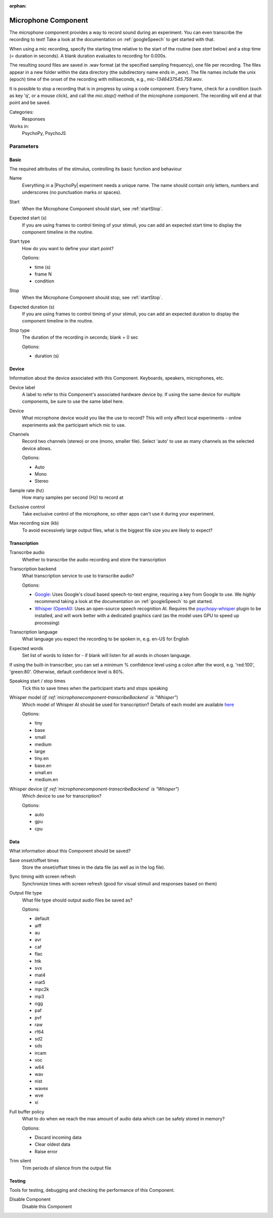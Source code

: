 :orphan:

.. _microphonecomponent:


-------------------------------
Microphone Component
-------------------------------

The microphone component provides a way to record sound during an experiment. You can even transcribe the recording to text! Take a look at the documentation on :ref:`googleSpeech` to get started with that. 

When using a mic recording, specify the
starting time relative to the start of the routine (see `start` below) and a stop time (= duration in seconds).
A blank duration evaluates to recording for 0.000s.

The resulting sound files
are saved in .wav format (at the specified sampling frequency), one file per recording. The files appear in a new folder within the data
directory (the subdirectory name ends in `_wav`). The file names include the unix (epoch) time
of the onset of the recording with milliseconds, e.g., `mic-1346437545.759.wav`.

It is possible to stop a recording that is in progress by using a code component. Every frame,
check for a condition (such as key 'q', or a mouse click), and call the `mic.stop()` method
of the microphone component. The recording will end at that point and be saved.

Categories:
    Responses
Works in:
    PsychoPy, PsychoJS


Parameters
-------------------------------

Basic
===============================

The required attributes of the stimulus, controlling its basic function and behaviour


.. _microphonecomponent-name:

Name
    Everything in a |PsychoPy| experiment needs a unique name. The name should contain only letters, numbers and underscores (no punctuation marks or spaces).
    
.. _microphonecomponent-startVal:

Start
    When the Microphone Component should start, see :ref:`startStop`.
    
.. _microphonecomponent-startEstim:

Expected start (s)
    If you are using frames to control timing of your stimuli, you can add an expected start time to display the component timeline in the routine.
    
.. _microphonecomponent-startType:

Start type
    How do you want to define your start point?
    
    Options:
    
    * time (s)
    
    * frame N
    
    * condition
    
.. _microphonecomponent-stopVal:

Stop
    When the Microphone Component should stop, see :ref:`startStop`.
    
.. _microphonecomponent-durationEstim:

Expected duration (s)
    If you are using frames to control timing of your stimuli, you can add an expected duration to display the component timeline in the routine.
    
.. _microphonecomponent-stopType:

Stop type
    The duration of the recording in seconds; blank = 0 sec
    
    Options:
    
    * duration (s)
    
Device
===============================

Information about the device associated with this Component. Keyboards, speakers, microphones, etc.


.. _microphonecomponent-deviceLabel:

Device label
    A label to refer to this Component's associated hardware device by. If using the same device for multiple components, be sure to use the same label here.
    
.. _microphonecomponent-device:

Device
    What microphone device would you like the use to record? This will only affect local experiments - online experiments ask the participant which mic to use.
    
.. _microphonecomponent-channels:

Channels
    Record two channels (stereo) or one (mono, smaller file). Select 'auto' to use as many channels as the selected device allows.
    
    Options:
    
    * Auto
    
    * Mono
    
    * Stereo
    
.. _microphonecomponent-sampleRate:

Sample rate (hz)
    How many samples per second (Hz) to record at
    
.. _microphonecomponent-exclusive:

Exclusive control
    Take exclusive control of the microphone, so other apps can't use it during your experiment.
    
.. _microphonecomponent-maxSize:

Max recording size (kb)
    To avoid excessively large output files, what is the biggest file size you are likely to expect?
    
Transcription
===============================




.. _microphonecomponent-transcribe:

Transcribe audio
    Whether to transcribe the audio recording and store the transcription
    
.. _microphonecomponent-transcribeBackend:

Transcription backend
    What transcription service to use to transcribe audio?
    
    Options:
    
    * `Google <https://cloud.google.com/speech-to-text>`_: Uses Google's cloud based speech-to-text engine, requiring a key from Google to use. We *highly* recommend taking a look at the documentation on :ref:`googleSpeech` to get started.

    * `Whisper (OpenAI) <https://openai.com/index/whisper/>`_: Uses an open-source speech recognition AI. Requires the `psychopy-whisper <https://github.com/psychopy/psychopy-whisper>`_ plugin to be installed, and will work better with a dedicated graphics card (as the model uses GPU to speed up processing)
    
.. _microphonecomponent-transcribeLang:

Transcription language
    What language you expect the recording to be spoken in, e.g. en-US for English
    
.. _microphonecomponent-transcribeWords:

Expected words
    Set list of words to listen for - if blank will listen for all words in chosen language. 

If using the built-in transcriber, you can set a minimum % confidence level using a colon after the word, e.g. 'red:100', 'green:80'. Otherwise, default confidence level is 80%.
    
.. _microphonecomponent-speakTimes:

Speaking start / stop times
    Tick this to save times when the participant starts and stops speaking
    
.. _microphonecomponent-transcribeWhisperModel:

Whisper model (*if :ref:`microphonecomponent-transcribeBackend` is "Whisper"*)
    Which model of Whisper AI should be used for transcription? Details of each model are available `here <https://github.com/openai/whisper?tab=readme-ov-file#available-models-and-languages>`_
    
    Options:
    
    * tiny
    
    * base
    
    * small
    
    * medium
    
    * large
    
    * tiny.en
    
    * base.en
    
    * small.en
    
    * medium.en
    
.. _microphonecomponent-transcribeWhisperDevice:

Whisper device (*if :ref:`microphonecomponent-transcribeBackend` is "Whisper"*)
    Which device to use for transcription?
    
    Options:
    
    * auto
    
    * gpu
    
    * cpu
    
Data
===============================

What information about this Component should be saved?


.. _microphonecomponent-saveStartStop:

Save onset/offset times
    Store the onset/offset times in the data file (as well as in the log file).
    
.. _microphonecomponent-syncScreenRefresh:

Sync timing with screen refresh
    Synchronize times with screen refresh (good for visual stimuli and responses based on them)
    
.. _microphonecomponent-outputType:

Output file type
    What file type should output audio files be saved as?
    
    Options:
    
    * default
    
    * aiff
    
    * au
    
    * avr
    
    * caf
    
    * flac
    
    * htk
    
    * svx
    
    * mat4
    
    * mat5
    
    * mpc2k
    
    * mp3
    
    * ogg
    
    * paf
    
    * pvf
    
    * raw
    
    * rf64
    
    * sd2
    
    * sds
    
    * ircam
    
    * voc
    
    * w64
    
    * wav
    
    * nist
    
    * wavex
    
    * wve
    
    * xi
    
.. _microphonecomponent-policyWhenFull:

Full buffer policy
    What to do when we reach the max amount of audio data which can be safely stored in memory?
    
    Options:
    
    * Discard incoming data
    
    * Clear oldest data
    
    * Raise error
    
.. _microphonecomponent-trimSilent:

Trim silent
    Trim periods of silence from the output file
    
Testing
===============================

Tools for testing, debugging and checking the performance of this Component.


.. _microphonecomponent-disabled:

Disable Component
    Disable this Component

.. previous:: microphone.rst